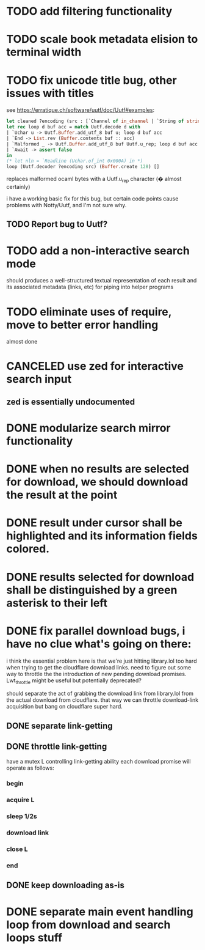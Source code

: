 * TODO add filtering functionality
* TODO scale book metadata elision to terminal width
* TODO fix unicode title bug, other issues with titles
  see https://erratique.ch/software/uutf/doc/Uutf#examples:
  #+begin_src ocaml
    let cleaned ?encoding (src : [`Channel of in_channel | `String of string]) =
    let rec loop d buf acc = match Uutf.decode d with
    | `Uchar u -> Uutf.Buffer.add_utf_8 buf u; loop d buf acc
    | `End -> List.rev (Buffer.contents buf :: acc)
    | `Malformed _ -> Uutf.Buffer.add_utf_8 buf Uutf.u_rep; loop d buf acc
    | `Await -> assert false
    in
    (* let nln = `Readline (Uchar.of_int 0x000A) in *)
    loop (Uutf.decoder ?encoding src) (Buffer.create 128) []
  #+end_src
  replaces malformed ocaml bytes with a Uutf.u_rep character (� almost certainly)

  i have a working basic fix for this bug, but certain code points cause
  problems with Notty/Uutf, and I'm not sure why.
** TODO Report bug to Uutf?
* TODO add a non-interactive search mode
  should produces a well-structured textual representation of each
  result and its associated metadata (links, etc) for piping into helper programs
* TODO eliminate uses of require, move to better error handling
  almost done
* CANCELED use zed for interactive search input
** zed is essentially undocumented
* DONE modularize search mirror functionality
* DONE when no results are selected for download, we should download the result at the point
* DONE result under cursor shall be highlighted and its information fields colored.
* DONE results selected for download shall be distinguished by a green asterisk to their left
* DONE fix parallel download bugs, i have no clue what's going on there:
  i think the essential problem here is that we're just hitting
  library.lol too hard when trying to get the cloudflare download
  links. need to figure out some way to throttle the the introduction
  of new pending download promises. Lwt_throttle might be useful but
  potentially deprecated?
  
  should separate the act of grabbing the download link from
  library.lol from the actual download from cloudflare. that way we
  can throttle download-link acquisition but bang on cloudflare super
  hard.
** DONE separate link-getting
** DONE throttle link-getting
   have a mutex L controlling link-getting ability
   each download promise will operate as follows:
*** begin
*** acquire L
*** sleep 1/2s
*** download link 
*** close L
*** end
** DONE keep downloading as-is
* DONE separate main event handling loop from download and search loops stuff
